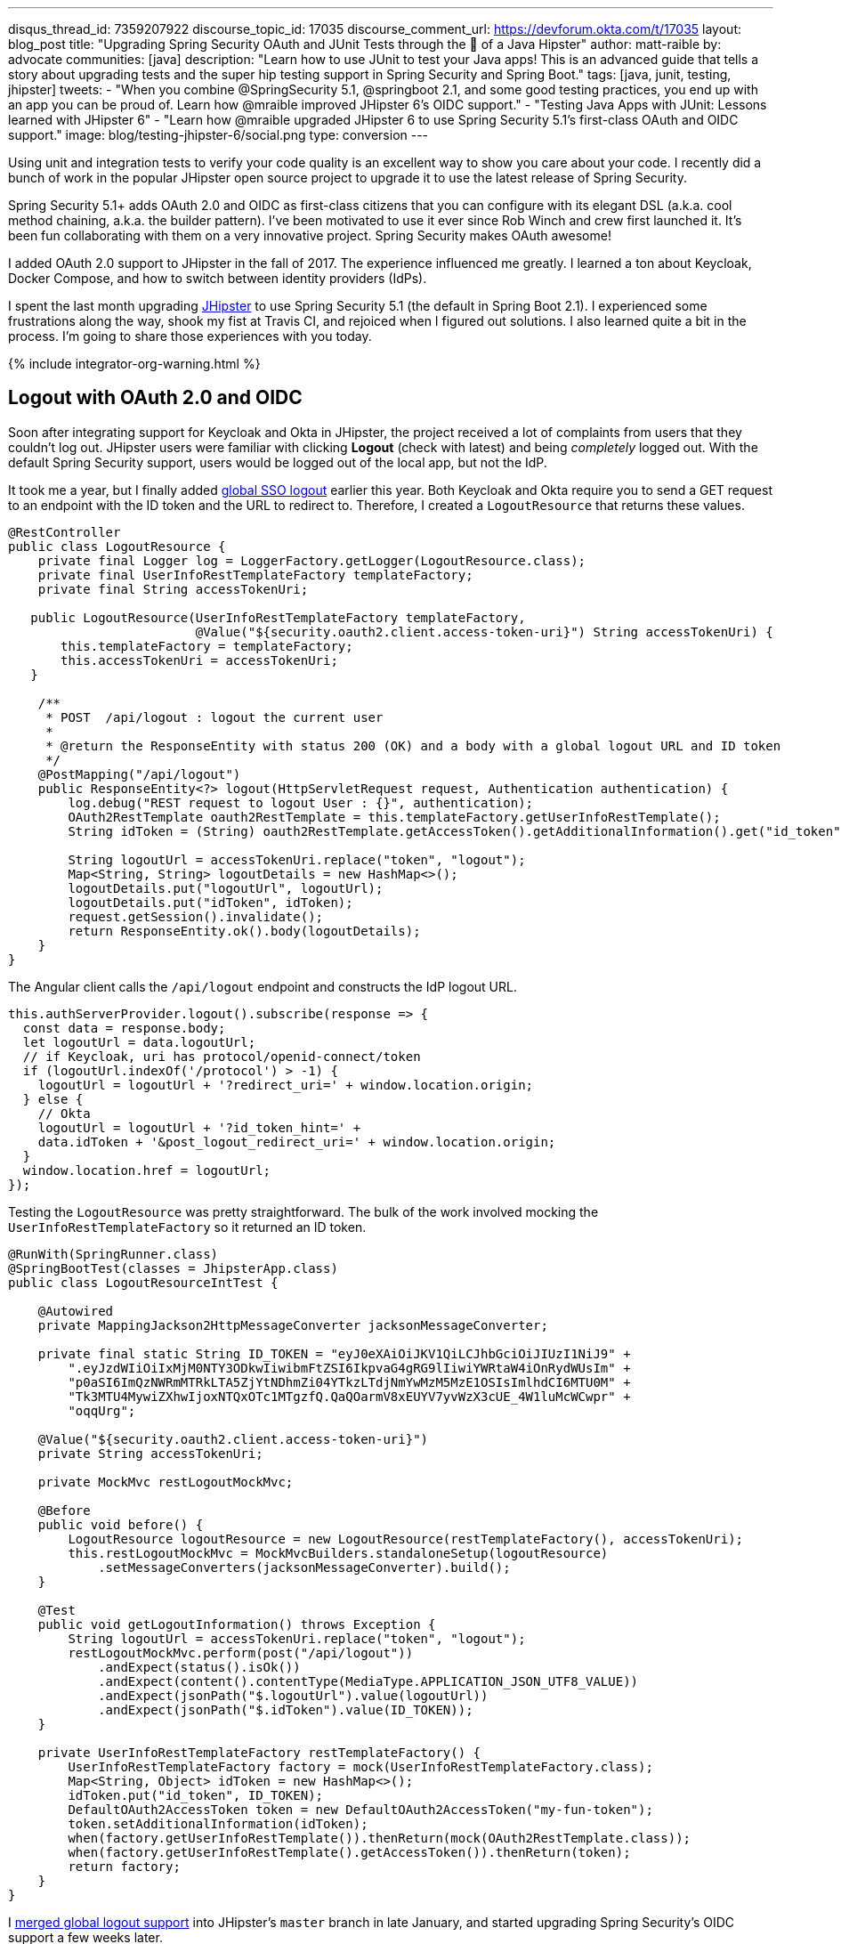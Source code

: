 ---
disqus_thread_id: 7359207922
discourse_topic_id: 17035
discourse_comment_url: https://devforum.okta.com/t/17035
layout: blog_post
title: "Upgrading Spring Security OAuth and JUnit Tests through the 👀 of a Java Hipster"
author: matt-raible
by: advocate
communities: [java]
description: "Learn how to use JUnit to test your Java apps! This is an advanced guide that tells a story about upgrading tests and the super hip testing support in Spring Security and Spring Boot."
tags: [java, junit, testing, jhipster]
tweets:
- "When you combine @SpringSecurity 5.1, @springboot 2.1, and some good testing practices, you end up with an app you can be proud of. Learn how @mraible improved JHipster 6's OIDC support."
- "Testing Java Apps with JUnit: Lessons learned with JHipster 6"
- "Learn how @mraible upgraded JHipster 6 to use Spring Security 5.1's first-class OAuth and OIDC support."
image: blog/testing-jhipster-6/social.png
type: conversion
---

:page-liquid:
:toc: macro

Using unit and integration tests to verify your code quality is an excellent way to show you care about your code. I recently did a bunch of work in the popular JHipster open source project to upgrade it to use the latest release of Spring Security.

Spring Security 5.1+ adds OAuth 2.0 and OIDC as first-class citizens that you can configure with its elegant DSL (a.k.a. cool method chaining, a.k.a. the builder pattern). I've been motivated to use it ever since Rob Winch and crew first launched it. It's been fun collaborating with them on a very innovative project. Spring Security makes OAuth awesome!

I added OAuth 2.0 support to JHipster in the fall of 2017. The experience influenced me greatly. I learned a ton about Keycloak, Docker Compose, and how to switch between identity providers (IdPs).

I spent the last month upgrading https://www.jhipster.tech[JHipster] to use Spring Security 5.1 (the default in Spring Boot 2.1). I experienced some frustrations along the way, shook my fist at Travis CI, and rejoiced when I figured out solutions. I also learned quite a bit in the process. I'm going to share those experiences with you today.

{% include integrator-org-warning.html %}

toc::[]

== Logout with OAuth 2.0 and OIDC

Soon after integrating support for Keycloak and Okta in JHipster, the project received a lot of complaints from users that they couldn't log out. JHipster users were familiar with clicking **Logout** (check with latest) and being _completely_ logged out. With the default Spring Security support, users would be logged out of the local app, but not the IdP.

It took me a year, but I finally added https://github.com/jhipster/generator-jhipster/pull/8757[global SSO logout] earlier this year. Both Keycloak and Okta require you to send a GET request to an endpoint with the ID token and the URL to redirect to. Therefore, I created a `LogoutResource` that returns these values.

[source,java]
----
@RestController
public class LogoutResource {
    private final Logger log = LoggerFactory.getLogger(LogoutResource.class);
    private final UserInfoRestTemplateFactory templateFactory;
    private final String accessTokenUri;

   public LogoutResource(UserInfoRestTemplateFactory templateFactory,
                         @Value("${security.oauth2.client.access-token-uri}") String accessTokenUri) {
       this.templateFactory = templateFactory;
       this.accessTokenUri = accessTokenUri;
   }

    /**
     * POST  /api/logout : logout the current user
     *
     * @return the ResponseEntity with status 200 (OK) and a body with a global logout URL and ID token
     */
    @PostMapping("/api/logout")
    public ResponseEntity<?> logout(HttpServletRequest request, Authentication authentication) {
        log.debug("REST request to logout User : {}", authentication);
        OAuth2RestTemplate oauth2RestTemplate = this.templateFactory.getUserInfoRestTemplate();
        String idToken = (String) oauth2RestTemplate.getAccessToken().getAdditionalInformation().get("id_token");

        String logoutUrl = accessTokenUri.replace("token", "logout");
        Map<String, String> logoutDetails = new HashMap<>();
        logoutDetails.put("logoutUrl", logoutUrl);
        logoutDetails.put("idToken", idToken);
        request.getSession().invalidate();
        return ResponseEntity.ok().body(logoutDetails);
    }
}
----

The Angular client calls the `/api/logout` endpoint and constructs the IdP logout URL.

[source,typescript]
----
this.authServerProvider.logout().subscribe(response => {
  const data = response.body;
  let logoutUrl = data.logoutUrl;
  // if Keycloak, uri has protocol/openid-connect/token
  if (logoutUrl.indexOf('/protocol') > -1) {
    logoutUrl = logoutUrl + '?redirect_uri=' + window.location.origin;
  } else {
    // Okta
    logoutUrl = logoutUrl + '?id_token_hint=' +
    data.idToken + '&post_logout_redirect_uri=' + window.location.origin;
  }
  window.location.href = logoutUrl;
});
----

Testing the `LogoutResource` was pretty straightforward. The bulk of the work involved mocking the `UserInfoRestTemplateFactory` so it returned an ID token.

[source,java]
----
@RunWith(SpringRunner.class)
@SpringBootTest(classes = JhipsterApp.class)
public class LogoutResourceIntTest {

    @Autowired
    private MappingJackson2HttpMessageConverter jacksonMessageConverter;

    private final static String ID_TOKEN = "eyJ0eXAiOiJKV1QiLCJhbGciOiJIUzI1NiJ9" +
        ".eyJzdWIiOiIxMjM0NTY3ODkwIiwibmFtZSI6IkpvaG4gRG9lIiwiYWRtaW4iOnRydWUsIm" +
        "p0aSI6ImQzNWRmMTRkLTA5ZjYtNDhmZi04YTkzLTdjNmYwMzM5MzE1OSIsImlhdCI6MTU0M" +
        "Tk3MTU4MywiZXhwIjoxNTQxOTc1MTgzfQ.QaQOarmV8xEUYV7yvWzX3cUE_4W1luMcWCwpr" +
        "oqqUrg";

    @Value("${security.oauth2.client.access-token-uri}")
    private String accessTokenUri;

    private MockMvc restLogoutMockMvc;

    @Before
    public void before() {
        LogoutResource logoutResource = new LogoutResource(restTemplateFactory(), accessTokenUri);
        this.restLogoutMockMvc = MockMvcBuilders.standaloneSetup(logoutResource)
            .setMessageConverters(jacksonMessageConverter).build();
    }

    @Test
    public void getLogoutInformation() throws Exception {
        String logoutUrl = accessTokenUri.replace("token", "logout");
        restLogoutMockMvc.perform(post("/api/logout"))
            .andExpect(status().isOk())
            .andExpect(content().contentType(MediaType.APPLICATION_JSON_UTF8_VALUE))
            .andExpect(jsonPath("$.logoutUrl").value(logoutUrl))
            .andExpect(jsonPath("$.idToken").value(ID_TOKEN));
    }

    private UserInfoRestTemplateFactory restTemplateFactory() {
        UserInfoRestTemplateFactory factory = mock(UserInfoRestTemplateFactory.class);
        Map<String, Object> idToken = new HashMap<>();
        idToken.put("id_token", ID_TOKEN);
        DefaultOAuth2AccessToken token = new DefaultOAuth2AccessToken("my-fun-token");
        token.setAdditionalInformation(idToken);
        when(factory.getUserInfoRestTemplate()).thenReturn(mock(OAuth2RestTemplate.class));
        when(factory.getUserInfoRestTemplate().getAccessToken()).thenReturn(token);
        return factory;
    }
}
----

I https://github.com/jhipster/generator-jhipster/pull/8757[merged global logout support] into JHipster's `master` branch in late January, and started upgrading Spring Security's OIDC support a few weeks later.

== Upgrade Spring Security's OIDC Support

I started by creating https://github.com/jhipster/generator-jhipster/issues/9276[issue #9276] to track my goals, motivations, and known issues.

At this point, if you're not intimately familiar with Spring Security, you're probably wondering: **why is upgrading to Spring Security's latest release so cool**? Long story short: they've deprecated annotations, added features, and have made it easier to integrate OAuth 2.0 and OIDC into your applications. Thanks, Spring Security team!

NOTE: Using `@EnableOAuth2Sso` and `@EnableResourceServer` is no longer recommended in Spring Boot 2.1+ (a.k.a., Spring Security 5.1+). The reasons for the change can be found in Josh Long's https://itunes.apple.com/us/podcast/a-bootiful-podcast/id1438691771?mt=2[Bootiful Podcast], published on Jan 25, 2019. It's an interview with https://twitter.com/madhurabhave23[Madhura Bhave] and the discussion starts at 21:30.

In addition to converting all the Java code and YAML configuration to use the latest Spring Security bits, I also decided to make every JHipster app https://github.com/jhipster/generator-jhipster/issues/9424[a resource server by default]. Here's the logic from JHipster's https://github.com/mraible/generator-jhipster/blob/master/generators/server/templates/src/main/java/package/config/SecurityConfiguration.java.ejs[`SecurityConfiguration.java.ejs`] template:

[source,java]
----
@Override
public void configure(HttpSecurity http) throws Exception {
    // @formatter:off
    http
        ...
        <%_ } else if (authenticationType === 'oauth2') { _%>
            <%_ if (['monolith', 'gateway'].includes(applicationType)) { _%>
        .and()
            .oauth2Login()
            <%_ } _%>
        .and()
            .oauth2ResourceServer().jwt();
        <%_ } _%>
        // @formatter:on
  }
}
----

To make sure the implementation was OIDC compliant, I overrode the default `JwtDecoder` bean with one that does audience validation.

[source,java]
----
@Value("${spring.security.oauth2.client.provider.oidc.issuer-uri}")
private String issuerUri;

@Bean
JwtDecoder jwtDecoder() {
    NimbusJwtDecoderJwkSupport jwtDecoder = (NimbusJwtDecoderJwkSupport)
        JwtDecoders.fromOidcIssuerLocation(issuerUri);

    OAuth2TokenValidator<Jwt> audienceValidator = new AudienceValidator();
    OAuth2TokenValidator<Jwt> withIssuer = JwtValidators.createDefaultWithIssuer(issuerUri);
    OAuth2TokenValidator<Jwt> withAudience = new DelegatingOAuth2TokenValidator<>(withIssuer, audienceValidator);

    jwtDecoder.setJwtValidator(withAudience);

    return jwtDecoder;
}
----

After I had all the runtime code working, I moved onto refactoring tests. Tests are the most reliable indicator of refactoring success, especially with a project that has https://arxiv.org/abs/1710.07980[26,000] combinations like JHipster does!

I encountered a number of challenges along the way. Since I learned a lot solving these challenges, I thought it'd be fun to explain them and how I solved them.

== How to Mock an AuthenticatedPrincipal with an ID Token

The first challenge I encountered was with the updated `LogoutResource`. Below is the code after I refactored it to use Spring Security's `ClientRegistrationRepository`.

[source,java]
----
@RestController
public class LogoutResource {
    private ClientRegistration registration;

    public LogoutResource(ClientRegistrationRepository registrations) {
        this.registration = registrations.findByRegistrationId("oidc");
    }

    /**
     * {@code POST  /api/logout} : logout the current user.
     *
     * @param request the {@link HttpServletRequest}.
     * @param idToken the ID token.
     * @return the {@link ResponseEntity} with status {@code 200 (OK)} and a body with a global logout URL and ID token.
     */
    @PostMapping("/api/logout")
    public ResponseEntity<?> logout(HttpServletRequest request,
                                    @AuthenticationPrincipal(expression = "idToken") OidcIdToken idToken) {
        String logoutUrl = this.registration.getProviderDetails()
            .getConfigurationMetadata().get("end_session_endpoint").toString();

        Map<String, String> logoutDetails = new HashMap<>();
        logoutDetails.put("logoutUrl", logoutUrl);
        logoutDetails.put("idToken", idToken.getTokenValue());
        request.getSession().invalidate();
        return ResponseEntity.ok().body(logoutDetails);
    }
}
----

I tried to mock out the `OAuth2AuthenticationToken` in `LogoutResourceIT.java`, thinking this would lead to the `AuthenticationPrincipal` being populated.

[source,java]
----
@RunWith(SpringRunner.class)
@SpringBootTest(classes = JhipsterApp.class)
public class LogoutResourceIT {

    @Autowired
    private ClientRegistrationRepository registrations;

    @Autowired
    private MappingJackson2HttpMessageConverter jacksonMessageConverter;

    private final static String ID_TOKEN = "eyJ0eXAiOiJKV1QiLCJhbGciOiJIUzI1NiJ9" +
        ".eyJzdWIiOiIxMjM0NTY3ODkwIiwibmFtZSI6IkpvaG4gRG9lIiwiYWRtaW4iOnRydWUsIm" +
        "p0aSI6ImQzNWRmMTRkLTA5ZjYtNDhmZi04YTkzLTdjNmYwMzM5MzE1OSIsImlhdCI6MTU0M" +
        "Tk3MTU4MywiZXhwIjoxNTQxOTc1MTgzfQ.QaQOarmV8xEUYV7yvWzX3cUE_4W1luMcWCwpr" +
        "oqqUrg";

    private MockMvc restLogoutMockMvc;

    @Before
    public void before() {
        LogoutResource logoutResource = new LogoutResource(registrations);
        this.restLogoutMockMvc = MockMvcBuilders.standaloneSetup(logoutResource)
            .setMessageConverters(jacksonMessageConverter).build();
    }

    @Test
    public void getLogoutInformation() throws Exception {

        Map<String, Object> claims = new HashMap<>();
        claims.put("groups", "ROLE_USER");
        claims.put("sub", 123);
        OidcIdToken idToken = new OidcIdToken(ID_TOKEN, Instant.now(),
            Instant.now().plusSeconds(60), claims);

        String logoutUrl = this.registrations.findByRegistrationId("oidc").getProviderDetails()
            .getConfigurationMetadata().get("end_session_endpoint").toString();
        restLogoutMockMvc.perform(post("/api/logout")
            .with(authentication(createMockOAuth2AuthenticationToken(idToken))))
            .andExpect(status().isOk())
            .andExpect(content().contentType(MediaType.APPLICATION_JSON_UTF8_VALUE))
            .andExpect(jsonPath("$.logoutUrl").value(logoutUrl));
    }

    private OAuth2AuthenticationToken createMockOAuth2AuthenticationToken(OidcIdToken idToken) {
        Collection<GrantedAuthority> authorities = new ArrayList<>();
        authorities.add(new SimpleGrantedAuthority(AuthoritiesConstants.USER));
        OidcUser user = new DefaultOidcUser(authorities, idToken);

        return new OAuth2AuthenticationToken(user, authorities, "oidc");
    }
}
----

However, this resulted in the following error:

[source]
----
Caused by: java.lang.IllegalArgumentException: tokenValue cannot be empty
    at org.springframework.util.Assert.hasText(Assert.java:284)
    at org.springframework.security.oauth2.core.AbstractOAuth2Token.<init>(AbstractOAuth2Token.java:55)
    at org.springframework.security.oauth2.core.oidc.OidcIdToken.<init>(OidcIdToken.java:53)
    at java.base/jdk.internal.reflect.NativeConstructorAccessorImpl.newInstance0(Native Method)
    at java.base/jdk.internal.reflect.NativeConstructorAccessorImpl.newInstance(NativeConstructorAccessorImpl.java:62)
    at java.base/jdk.internal.reflect.DelegatingConstructorAccessorImpl.newInstance(DelegatingConstructorAccessorImpl.java:45)
    at java.base/java.lang.reflect.Constructor.newInstance(Constructor.java:490)
    at org.springframework.beans.BeanUtils.instantiateClass(BeanUtils.java:172)
----

I https://stackoverflow.com/questions/55163989/how-to-test-authenticationprincipal-and-getting-an-id-token-in-spring-security[posted this problem to Stack Overflow] and sent an email to the Spring Security team as well. https://twitter.com/joe_grandja[Joe Grandja] responded with a solution to the problem.
____
The `AuthenticationPrincipalArgumentResolver` is not getting registered in your test.

NOTE: It automatically gets registered when the "full" spring-web-mvc is enabled, e.g `@EnableWebMvc`.

However, in your `@Before`, you have:

`MockMvcBuilders.standaloneSetup()` - this does not initialize the full web-mvc infrastructure - only a subset.

Try this instead:

`MockMvcBuilders.webAppContextSetup(this.context)` - this will register `AuthenticationPrincipalArgumentResolver` and your test should resolve the `OidcIdToken`.
____

Joe was correct. I changed the test to the following and the test passed. ✅

[source,java]
----
@RunWith(SpringRunner.class)
@SpringBootTest(classes = JhipsterApp.class)
public class LogoutResourceIT {

    @Autowired
    private ClientRegistrationRepository registrations;

    @Autowired
    private WebApplicationContext context;

    private final static String ID_TOKEN = "eyJ0eXAiOiJKV1QiLCJhbGciOiJIUzI1NiJ9" +
        ".eyJzdWIiOiIxMjM0NTY3ODkwIiwibmFtZSI6IkpvaG4gRG9lIiwiYWRtaW4iOnRydWUsIm" +
        "p0aSI6ImQzNWRmMTRkLTA5ZjYtNDhmZi04YTkzLTdjNmYwMzM5MzE1OSIsImlhdCI6MTU0M" +
        "Tk3MTU4MywiZXhwIjoxNTQxOTc1MTgzfQ.QaQOarmV8xEUYV7yvWzX3cUE_4W1luMcWCwpr" +
        "oqqUrg";

    private MockMvc restLogoutMockMvc;

    @Before
    public void before() throws Exception {
        Map<String, Object> claims = new HashMap<>();
        claims.put("groups", "ROLE_USER");
        claims.put("sub", 123);
        OidcIdToken idToken = new OidcIdToken(ID_TOKEN, Instant.now(),
            Instant.now().plusSeconds(60), claims);
        SecurityContextHolder.getContext().setAuthentication(authenticationToken(idToken));
        SecurityContextHolderAwareRequestFilter authInjector = new SecurityContextHolderAwareRequestFilter();
        authInjector.afterPropertiesSet();

        this.restLogoutMockMvc = MockMvcBuilders.webAppContextSetup(this.context).build();
    }

    @Test
    public void getLogoutInformation() throws Exception {
        String logoutUrl = this.registrations.findByRegistrationId("oidc").getProviderDetails()
            .getConfigurationMetadata().get("end_session_endpoint").toString();
        restLogoutMockMvc.perform(post("/api/logout"))
            .andExpect(status().isOk())
            .andExpect(content().contentType(MediaType.APPLICATION_JSON_UTF8_VALUE))
            .andExpect(jsonPath("$.logoutUrl").value(logoutUrl))
            .andExpect(jsonPath("$.idToken").value(ID_TOKEN));
    }

    private OAuth2AuthenticationToken authenticationToken(OidcIdToken idToken) {
        Collection<GrantedAuthority> authorities = new ArrayList<>();
        authorities.add(new SimpleGrantedAuthority(AuthoritiesConstants.USER));
        OidcUser user = new DefaultOidcUser(authorities, idToken);
        return new OAuth2AuthenticationToken(user, authorities, "oidc");
    }
}
----

Getting the logout functionality properly tested was a big milestone. I moved on to upgrading JHipster's microservices architecture.

== How to Pass an OAuth 2.0 Access Token to Downstream Microservices with Zuul

JHipster uses Netflix Zuul to proxy requests from the gateway to downstream microservices. I created an `AuthorizationHeaderFilter` to handle access token propagation.

[source,java]
----
public class AuthorizationHeaderFilter extends ZuulFilter {

    private final AuthorizationHeaderUtil headerUtil;

    public AuthorizationHeaderFilter(AuthorizationHeaderUtil headerUtil) {
        this.headerUtil = headerUtil;
    }

    @Override
    public String filterType() {
        return PRE_TYPE;
    }

    @Override
    public int filterOrder() {
        return Ordered.LOWEST_PRECEDENCE;
    }

    @Override
    public boolean shouldFilter() {
        return true;
    }

    @Override
    public Object run() {
        RequestContext ctx = RequestContext.getCurrentContext();
        Optional<String> authorizationHeader = headerUtil.getAuthorizationHeader();
        authorizationHeader.ifPresent(s -> ctx.addZuulRequestHeader(TokenRelayRequestInterceptor.AUTHORIZATION, s));
        return null;
    }
}
----

However, adding this did not result in successful access token propagation. With https://github.com/mraible/jhipster-ms-oidc-improved/pull/1#issuecomment-471328682[help from Jon Ruddell], I discovered this was because JHipster had a `LazyInitBeanFactoryPostProcessor` that caused all beans to be lazy-loaded. The `ZuulFilterInitializer` was included in this logic. Making `ZuulFilterInitializer` an eagerly-loaded bean caused everything to work as it did before.

At this point, I had everything working, so I https://github.com/jhipster/generator-jhipster/pull/9416[created a pull request to upgrade JHipster's templates].

I knew that what I checked in required Keycloak to be running for integration tests to pass. This is because of OIDC discovery and how the endpoints are looked up from `.well-known/openid-configuration`.

== How to Handle OIDC Discovery in Spring Boot Integration Tests

I wasn't too concerned that Keycloak needed to be running for integration tests to pass. Then some of our Azure and Travis builds started to fail. JHipster developers noted they were seeing errors like the following when Keycloak wasn't running.

----
Factory method 'clientRegistrationRepository' threw exception; nested exception is
java.lang.IllegalArgumentException: Unable to resolve the OpenID Configuration
with the provided Issuer of "http://localhost:9080/auth/realms/jhipster"
----

I did some spelunking through Spring Security's OAuth and OIDC tests and came up with a https://github.com/jhipster/generator-jhipster/pull/9484[solution]. The fix involved adding a `TestSecurityConfiguration` class that overrides the default Spring Security settings and mocks the beans so OIDC discovery doesn't happen.

[source,java]
----
@TestConfiguration
public class TestSecurityConfiguration {
    private final ClientRegistration clientRegistration;

    public TestSecurityConfiguration() {
        this.clientRegistration = clientRegistration().build();
    }

    @Bean
    ClientRegistrationRepository clientRegistrationRepository() {
        return new InMemoryClientRegistrationRepository(clientRegistration);
    }

    private ClientRegistration.Builder clientRegistration() {
        Map<String, Object> metadata = new HashMap<>();
        metadata.put("end_session_endpoint", "https://jhipster.org/logout");

        return ClientRegistration.withRegistrationId("oidc")
            .redirectUriTemplate("{baseUrl}/{action}/oauth2/code/{registrationId}")
            .clientAuthenticationMethod(ClientAuthenticationMethod.BASIC)
            .authorizationGrantType(AuthorizationGrantType.AUTHORIZATION_CODE)
            .scope("read:user")
            .authorizationUri("https://jhipster.org/login/oauth/authorize")
            .tokenUri("https://jhipster.org/login/oauth/access_token")
            .jwkSetUri("https://jhipster.org/oauth/jwk")
            .userInfoUri("https://api.jhipster.org/user")
            .providerConfigurationMetadata(metadata)
            .userNameAttributeName("id")
            .clientName("Client Name")
            .clientId("client-id")
            .clientSecret("client-secret");
    }

    @Bean
    JwtDecoder jwtDecoder() {
        return mock(JwtDecoder.class);
    }

    @Bean
    public OAuth2AuthorizedClientService authorizedClientService(ClientRegistrationRepository clientRegistrationRepository) {
        return new InMemoryOAuth2AuthorizedClientService(clientRegistrationRepository);
    }

    @Bean
    public OAuth2AuthorizedClientRepository authorizedClientRepository(OAuth2AuthorizedClientService authorizedClientService) {
        return new AuthenticatedPrincipalOAuth2AuthorizedClientRepository(authorizedClientService);
    }
}
----

Then in classes that use `@SpringBootTest`, I configured this as a configuration source.

[source,java]
----
@SpringBootTest(classes = {MicroApp.class, TestSecurityConfiguration.class})
----

== Running End-to-End Tests on JHipster Microservices that are Secured with OAuth 2.0

The final issue surfaced shortly after. The https://dev.azure.com/hipster-labs/jhipster-daily-builds/_build/results?buildId=1995[jhipster-daily-builds] (running on Azure DevOps) were failing when they tried to test microservices.

----
Caused by: java.lang.IllegalArgumentException: Unable to resolve the OpenID Configuration
 with the provided Issuer of "http://localhost:9080/auth/realms/jhipster"
----

We don't include Keycloak Docker Compose files for microservices because we don't expect them to be run standalone. They require a gateway to access them, so their OAuth 2.0 settings should match your gateway and the gateway project contains the Keycloak files.

The end-to-end tests that were running on Azure where 1) starting the microservice, and 2) hitting its health endpoint to ensure it started successfully. To fix, https://twitter.com/pascalgrimaud[Pascal Grimaud] https://github.com/hipster-labs/jhipster-daily-builds/commit/5b8f125131a3d39c190e0572dd60fd4c3d7a44d4[disabled starting/testing microservices]. He also created a https://github.com/hipster-labs/jhipster-daily-builds/issues/6[new issue] to improve the process so a full microservices stack is generated using JHipster's JDL.

== Upgrade to Spring Security 5.1 and its First-Class OIDC Support

I hope this list of challenges and fixes has helped you. If you're using the deprecated `@EnableOAuth2Sso` or `@EnableResourceServer`, I encourage you to try upgrading to Spring Security 5.1. The https://github.com/jhipster/generator-jhipster/issues/9276[issue I used to track the upgrade] has links that show all the required code changes.

* https://github.com/mraible/jhipster-oidc-improved/pull/1[Code changes required for a monolith]
* https://github.com/mraible/jhipster-ms-oidc-improved/pull/1[Code changes required for a microservices architecture]

== Use JHipster 6 to Generate a Spring Boot + React app with OIDC for Auth

JHipster 6 uses the latest and greatest versions of Spring Boot and Spring Security. It supports Angular and React for its front-end. It https://github.com/jhipster/jhipster-vuejs[supports Vue too], it's just not part of the main generator.

If you generate an application with JHipster 6, all of the test features mentioned in this post will be in your application. How do you do that? I'm glad you asked!

Start by installing a beta of JHipster 6:

[source,shell]
----
npm install -g generator-jhipster@6
----

NOTE: The `npm` command is part of https://nodejs.org[Node.js]. You'll need Node 10.x to install JHipster and run useful commands.

JHipster 6 supports Java 8, 11, and 12 (thanks to Spring Boot 2.1). I recommend managing your Java SDK with https://sdkman.io/[SDKMAN!] For example, you can install Java 12 and make it the default.

[source,shell]
----
sdk install java 12.0.0-open
sdk default java 12.0.0-open
----

You can create a JHipster app that uses React and OIDC with just a few commands:

[source,shell]
----
mkdir app && cd app

echo "application { config { baseName reactoidc, \
  authenticationType oauth2, clientFramework react } }" >> app.jh

jhipster import-jdl app.jh
----

Below is a terminal recording that shows the results of these commands.

++++
<div style="text-align: center">
<script id="asciicast-240996" src="https://asciinema.org/a/240996.js" async></script>
</div>
++++

The configured OIDC provider must be running for a JHipster-generated Spring Boot app to start successfully. You can start Keycloak using Docker Compose:

[source,shell]
----
docker-compose -f src/main/docker/keycloak.yml up -d
----

Then start your application using Maven:

[source,shell]
----
./mvnw
----

When startup completes, open `\http://localhost:8080`, and click **sign in**. You'll be redirected to Keycloak, where you can enter `admin/admin` to log in.

=== Why Okta instead of Keycloak?

Keycloak works great, but this is a post on the Okta developer blogs, so let me show you how you can use Okta! Why should you use Okta? That's a great question.

Okta is an always-on identity provider that provides authentication and authorization services for developers. It also allows you to manage your users. I like to call it Users As a Software Service, but UASS isn't a great acronym. User Management as a Software Service (UMASS) rolls off the tongue a bit easier. Anyway, it's a great service and you should give it a try.

=== Register Your Secure Spring Boot Application

{% include setup/cli.md type="jhipster" %}

TIP: Add `*.env` to your `.gitignore` file so this file won't end up on GitHub.

Start your application with the following commands:

[source,shell]
----
source .okta.env
./mvnw
----

Navigate to `\http://localhost:8080` and use your Okta credentials to log in.

image::{% asset_path 'blog/testing-jhipster-6/authenticated-by-okta.png' %}[alt=Authenticated by Okta,width=800,align=center]

Pretty hip, don't you think?! 🤓

== Better Java Testing with JHipster

JHipster generates an app for you that has good test coverage out of the box. Code coverage is analyzed using https://sonarcloud.io/[SonarCloud], which is automatically configured for you. Run the following command to start Sonar in a Docker container.

[source,shell]
----
docker-compose -f src/main/docker/sonar.yml up -d
----

Then run the following Maven command:

[source,shell]
----
./mvnw -Pprod clean test sonar:sonar -Dsonar.host.url=http://localhost:9001
----

Once the process completes, navigate to `\http://localhost:9001/projects` and you'll see your project's report.

image::{% asset_path 'blog/testing-jhipster-6/sonar-report.png' %}[alt=Sonar Report,width=800,align=center]

NOTE: The code coverage is much higher than what's shown in this report. We changed many tests to run in the integration test phase recently, and haven't figured out how to report this data to Sonar.

See https://www.jhipster.tech/code-quality/[JHipster's Code Quality documentation] for more information about this feature.

Support for JUnit 5 in JHipster is https://github.com/jhipster/generator-jhipster/issues/9498[also in the works].

== Learn More about Spring Security, Spring Boot, and JHipster

I hope you've enjoyed my story about upgrading JHipster to use Spring Security 5.1 and its stellar OAuth 2.0 + OIDC support. I really like what that Spring Security team has done to simplify its configuration and make OIDC discovery (among other things) just work.

I did not create a GitHub repository for this example since JHipster generated all the code and I didn't need to modify anything.

If you'd like to learn more about JHipster 6, see link:/blog/2019/04/04/java-11-java-12-jhipster-oidc[Better, Faster, Lighter Java with Java 12 and JHipster 6]. If you're interested in JHipster's CRUD generation abilities and PWA support, I encourage you to check out my blog post on link:/blog/2018/06/25/react-spring-boot-photo-gallery-pwa[how to build a Photo Gallery PWA with React, Spring Boot, and JHipster].

We've also published a number of posts about testing and Spring Security 5.1:

* link:/blog/2019/03/28/test-java-spring-boot-junit5[Test Your Spring Boot Applications with JUnit 5]
* link:/blog/2018/05/02/testing-spring-boot-angular-components[The Hitchhiker's Guide to Testing Spring Boot APIs and Angular Components with WireMock, Jest, Protractor, and Travis CI]
* link:/blog/2019/03/12/oauth2-spring-security-guide[A Quick Guide to OAuth 2.0 with Spring Security]
* link:/blog/2019/03/05/spring-boot-migration[Migrate Your Spring Boot App to the Latest and Greatest Spring Security and OAuth 2.0]

Want more tech tips? Follow us on social networks { https://twitter.com/oktadev[Twitter], https://www.linkedin.com/company/oktadev[LinkedIn], https://www.facebook.com/oktadevelopers/[Facebook], https://www.youtube.com/channel/UC5AMiWqFVFxF1q9Ya1FuZ_Q[YouTube] } to be notified when we publish new content.

_Have a question about Okta that's unrelated to this post? Please ask it on our https://devforum.okta.com/[developer forums]._
